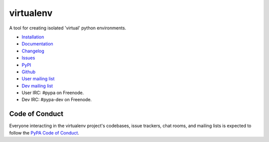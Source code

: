 virtualenv
==========

A tool for creating isolated 'virtual' python environments.

.. image:: https://img.shields.io/pypi/v/virtualenv.svg
  :target: https://pypi.org/project/virtualenv
  :alt: Latest version on PyPi
.. image:: https://img.shields.io/pypi/pyversions/virtualenv.svg
  :target: https://pypi.org/project/virtualenv/
  :alt: Supported Python versions
.. image:: https://dev.azure.com/pypa/virtualenv/_apis/build/status/pypa.virtualenv?branchName=master
  :target: https://dev.azure.com/pypa/virtualenv/_build/latest?definitionId=11&branchName=master
  :alt: Azure Pipelines build status
.. image:: https://readthedocs.org/projects/virtualenv/badge/?version=latest&style=flat-square
  :target: https://virtualenv.readthedocs.io/en/latest/?badge=latest
  :alt: Documentation status
.. image:: https://img.shields.io/badge/code%20style-black-000000.svg
  :target: https://github.com/ambv/black
  :alt: Code style: black

* `Installation <https://virtualenv.pypa.io/en/latest/installation.html>`_
* `Documentation <https://virtualenv.pypa.io/>`_
* `Changelog <https://virtualenv.pypa.io/en/latest/changes.html>`_
* `Issues <https://github.com/pypa/virtualenv/issues>`_
* `PyPI <https://pypi.org/project/virtualenv/>`_
* `Github <https://github.com/pypa/virtualenv>`_
* `User mailing list <http://groups.google.com/group/python-virtualenv>`_
* `Dev mailing list <http://groups.google.com/group/pypa-dev>`_
* User IRC: #pypa on Freenode.
* Dev IRC: #pypa-dev on Freenode.


Code of Conduct
---------------

Everyone interacting in the virtualenv project's codebases, issue trackers,
chat rooms, and mailing lists is expected to follow the
`PyPA Code of Conduct`_.

.. _PyPA Code of Conduct: https://www.pypa.io/en/latest/code-of-conduct/
